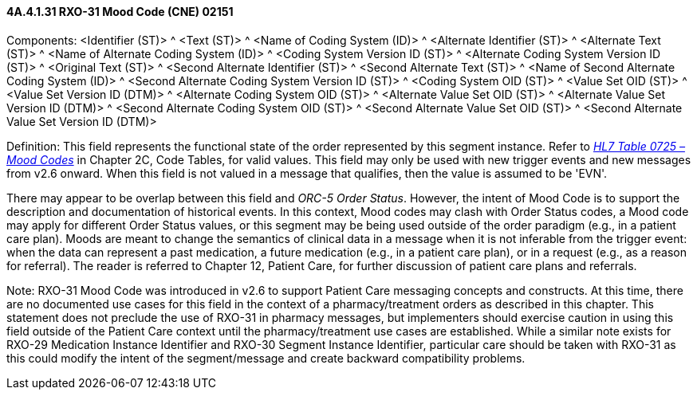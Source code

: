 ==== 4A.4.1.31 RXO-31 Mood Code (CNE) 02151

Components: <Identifier (ST)> ^ <Text (ST)> ^ <Name of Coding System (ID)> ^ <Alternate Identifier (ST)> ^ <Alternate Text (ST)> ^ <Name of Alternate Coding System (ID)> ^ <Coding System Version ID (ST)> ^ <Alternate Coding System Version ID (ST)> ^ <Original Text (ST)> ^ <Second Alternate Identifier (ST)> ^ <Second Alternate Text (ST)> ^ <Name of Second Alternate Coding System (ID)> ^ <Second Alternate Coding System Version ID (ST)> ^ <Coding System OID (ST)> ^ <Value Set OID (ST)> ^ <Value Set Version ID (DTM)> ^ <Alternate Coding System OID (ST)> ^ <Alternate Value Set OID (ST)> ^ <Alternate Value Set Version ID (DTM)> ^ <Second Alternate Coding System OID (ST)> ^ <Second Alternate Value Set OID (ST)> ^ <Second Alternate Value Set Version ID (DTM)>

Definition: This field represents the functional state of the order represented by this segment instance. Refer to file:///E:\V2\v2.9%20final%20Nov%20from%20Frank\V29_CH02C_Tables.docx#HL70725[_HL7 Table 0725 – Mood Codes_] in Chapter 2C, Code Tables, for valid values. This field may only be used with new trigger events and new messages from v2.6 onward. When this field is not valued in a message that qualifies, then the value is assumed to be 'EVN'.

There may appear to be overlap between this field and _ORC-5 Order Status_. However, the intent of Mood Code is to support the description and documentation of historical events. In this context, Mood codes may clash with Order Status codes, a Mood code may apply for different Order Status values, or this segment may be being used outside of the order paradigm (e.g., in a patient care plan). Moods are meant to change the semantics of clinical data in a message when it is not inferable from the trigger event: when the data can represent a past medication, a future medication (e.g., in a patient care plan), or in a request (e.g., as a reason for referral). The reader is referred to Chapter 12, Patient Care, for further discussion of patient care plans and referrals.

Note: RXO-31 Mood Code was introduced in v2.6 to support Patient Care messaging concepts and constructs. At this time, there are no documented use cases for this field in the context of a pharmacy/treatment orders as described in this chapter. This statement does not preclude the use of RXO-31 in pharmacy messages, but implementers should exercise caution in using this field outside of the Patient Care context until the pharmacy/treatment use cases are established. While a similar note exists for RXO-29 Medication Instance Identifier and RXO-30 Segment Instance Identifier, particular care should be taken with RXO-31 as this could modify the intent of the segment/message and create backward compatibility problems.

